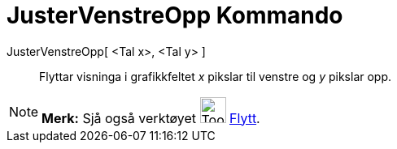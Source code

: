 = JusterVenstreOpp Kommando
:page-en: commands/Pan
ifdef::env-github[:imagesdir: /nn/modules/ROOT/assets/images]

JusterVenstreOpp[ <Tal x>, <Tal y> ]::
  Flyttar visninga i grafikkfeltet _x_ pikslar til venstre og _y_ pikslar opp.

[NOTE]
====

*Merk:* Sjå også verktøyet image:Tool_Move_Graphics_View.gif[Tool Move Graphics View.gif,width=32,height=32]
xref:/tools/Flytt.adoc[Flytt].

====
